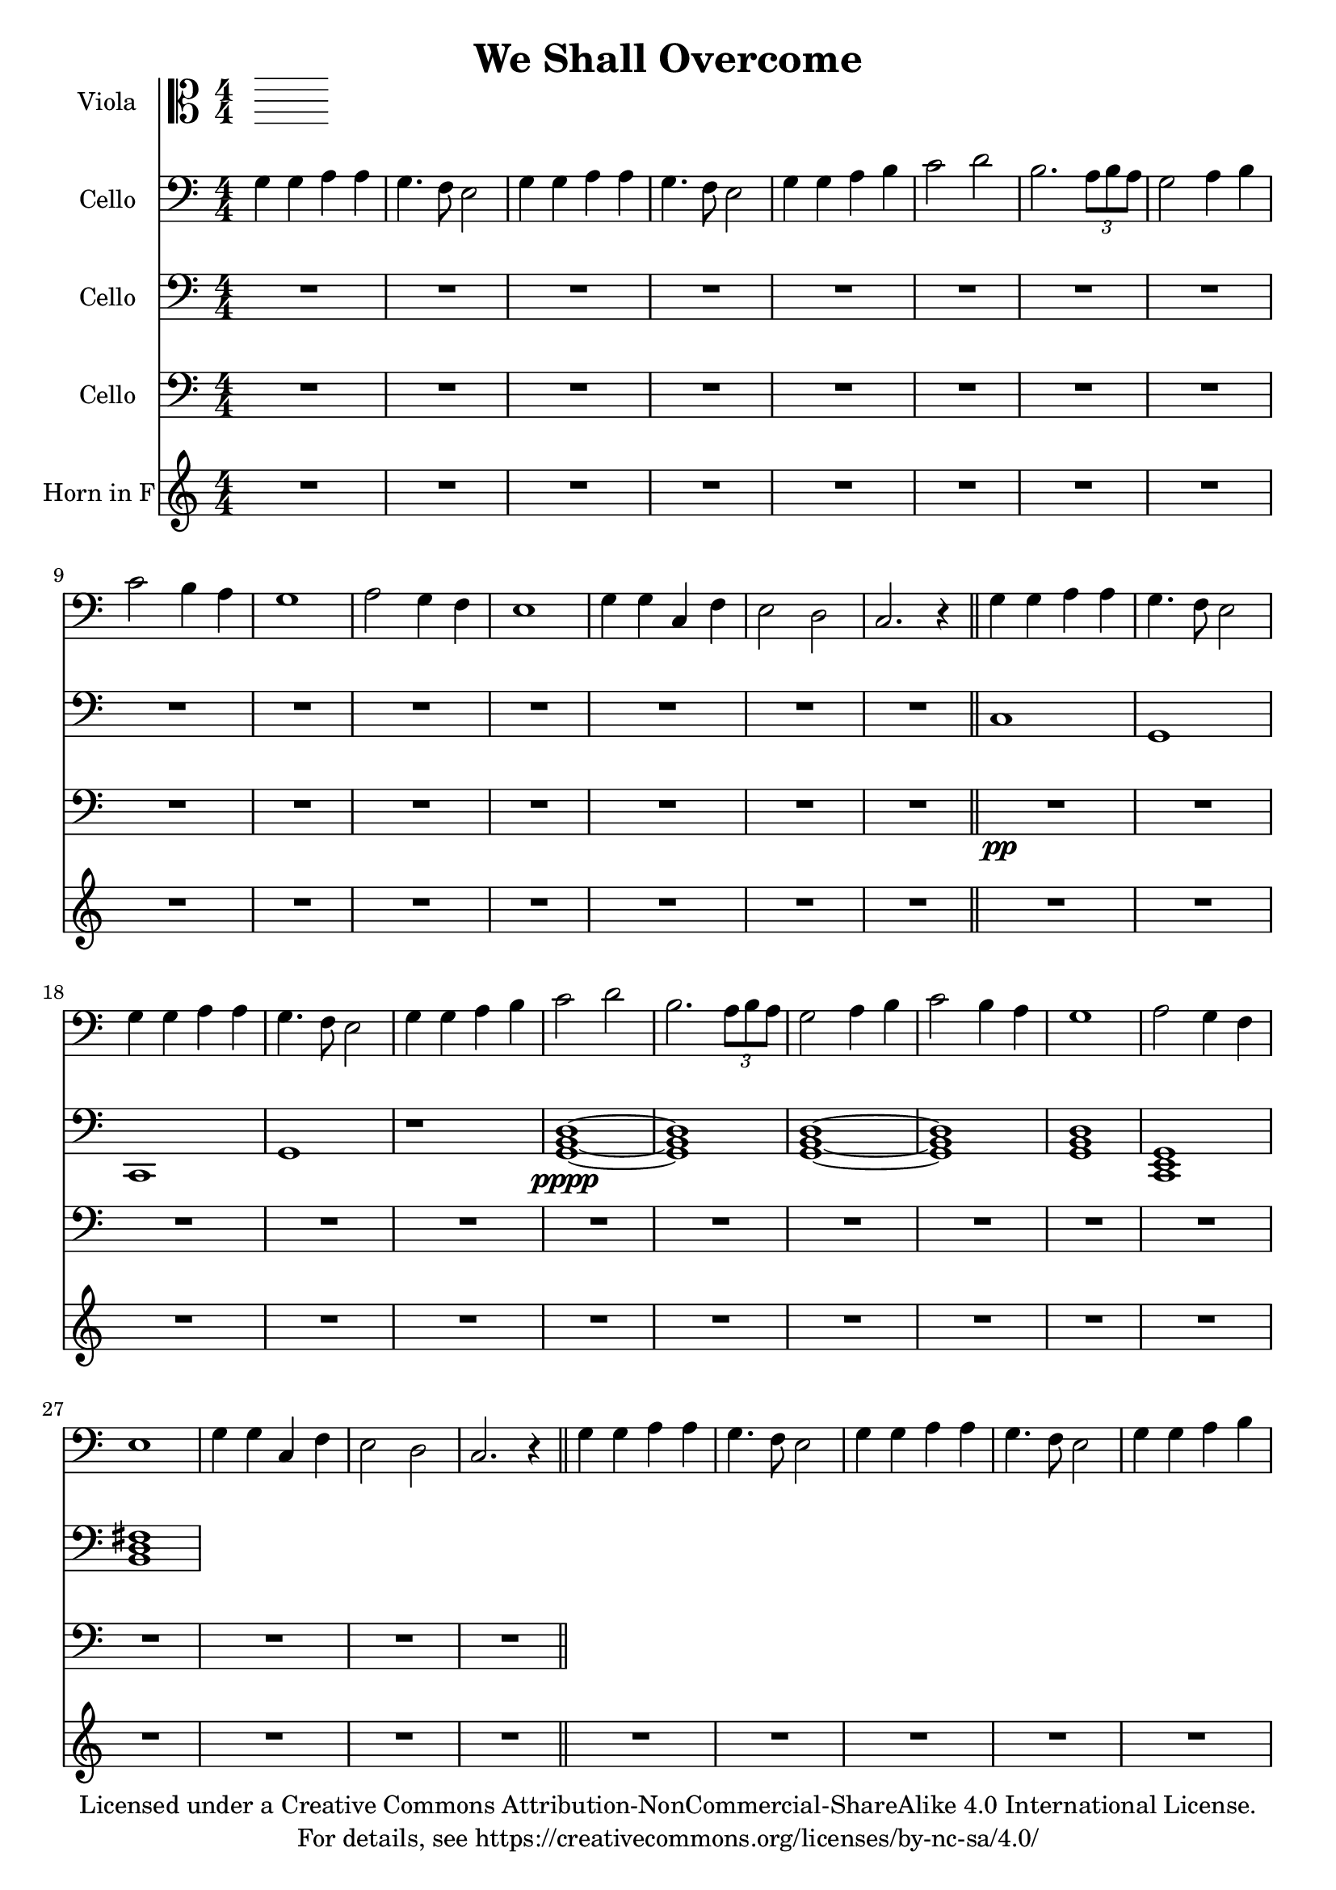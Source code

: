 \version "2.18.2"

\header {
  title = "We Shall Overcome"
  copyright = \markup \center-column {"Licensed under a Creative Commons Attribution-NonCommercial-ShareAlike 4.0 International License."
                                      "For details, see https://creativecommons.org/licenses/by-nc-sa/4.0/"}
}

scale = {c d e f g a b}

verse = {
    g4 \mf g4 a4 a4 % solo
    g4. f8 e2
    %ensemble
    <g>4 <g>4 <a>4 <a>4
    g4. f8 e2
    g4 g4 a4 b4
    c2 d2
    b2. \tuplet 3/2 {a8 b a}
    g2 a4 b4
    c2 b4 a4
    g1
    a2 g4 f4
    e1 
    g4 g4 c,4 f4 
    e2 d2
    c2.r4
}

global = {
  \key c \major \numericTimeSignature\time 4/4
}
%try transposing down from g to d
verse = {
    g4 g4 a4 a4 % solo
    g4. f8 e2
    %ensemble
    <g>4 <g>4 <a>4 <a>4
    g4. f8 e2
    g4 g4 a4 b4
    c2 d2
    b2. \tuplet 3/2 {a8 b a}
    g2 a4 b4
    c2 b4 a4
    g1
    a2 g4 f4
    e1
    g4 g4 c,4 f4
    e2 d2
    c2.r4
}

viola = \relative c' {
    \global

}

cello = \transpose c c'{
  \relative c {
    \global
    \repeat unfold 3 {\verse \bar"||"}
  }
}

celloTwo = \relative c {
  \global
  R1*15
  c1 g1
  c,1 g'1
  r1
  \transpose c c,, {
    \chordmode {
      g1 \pppp ~ g1 g1 ~ g1 
      g1 c1 b1:m
    }
  }
}

celloThree = \modalTranspose c f, \scale {
  \relative c {
  \global
  R1*15
  R1*15 \pp  \bar "||" 
  }
}
hornF = \relative c' {
   \global
   %\verse
   R1*15
   R1*15
   R1*11
   <a, c e>1
}

violaPart = \new Staff \with {
  instrumentName = "Viola"
  midiInstrument = "viola"
} { \clef alto \viola }

celloPart = \new Staff \with {
  instrumentName = "Cello"
  midiInstrument = "cello"
} { \clef bass \cello }
celloPartTwo = \new Staff \with {
  instrumentName = "Cello"
  midiInstrument = "cello"
} { \clef bass \celloTwo }
celloPartThree = \new Staff \with {
  instrumentName = "Cello"
  midiInstrument = "cello"
} { \clef bass \celloThree }
hornFPart = \new Staff \with {
  instrumentName = "Horn in F"
  midiInstrument = "french horn"
} \hornF

\score {
  <<
    \violaPart
    \celloPart
    \celloPartTwo
    \celloPartThree
    \hornFPart
  >>
  \layout { }
  \midi {
    \tempo 4=100
  }
}
